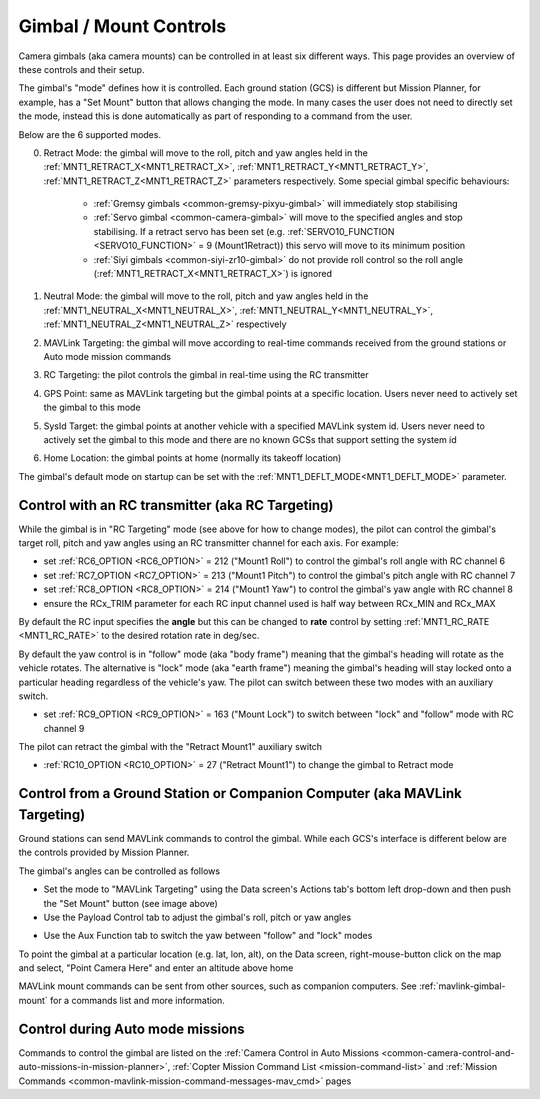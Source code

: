 .. _common-mount-targeting:


=======================
Gimbal / Mount Controls
=======================

Camera gimbals (aka camera mounts) can be controlled in at least six different ways.  This page provides an overview of these controls and their setup.

The gimbal's "mode" defines how it is controlled.  Each ground station (GCS) is different but Mission Planner, for example, has a "Set Mount" button that allows changing the mode.  In many cases the user does not need to directly set the mode, instead this is done automatically as part of responding to a command from the user.

.. image:: ../../../images/mount-mp-set-mode.png
    :target: ../_images/mount-mp-set-mode.png
    :width: 450px

Below are the 6 supported modes.

0. Retract Mode: the gimbal will move to the roll, pitch and yaw angles held in the :ref:`MNT1_RETRACT_X<MNT1_RETRACT_X>`, :ref:`MNT1_RETRACT_Y<MNT1_RETRACT_Y>`, :ref:`MNT1_RETRACT_Z<MNT1_RETRACT_Z>` parameters respectively.  Some special gimbal specific behaviours:

    - :ref:`Gremsy gimbals <common-gremsy-pixyu-gimbal>` will immediately stop stabilising
    - :ref:`Servo gimbal <common-camera-gimbal>` will move to the specified angles and stop stabilising.  If a retract servo has been set (e.g. :ref:`SERVO10_FUNCTION <SERVO10_FUNCTION>` = 9 (Mount1Retract)) this servo will move to its minimum position
    - :ref:`Siyi gimbals <common-siyi-zr10-gimbal>` do not provide roll control so the roll angle (:ref:`MNT1_RETRACT_X<MNT1_RETRACT_X>`) is ignored

1. Neutral Mode: the gimbal will move to the roll, pitch and yaw angles held in the :ref:`MNT1_NEUTRAL_X<MNT1_NEUTRAL_X>`, :ref:`MNT1_NEUTRAL_Y<MNT1_NEUTRAL_Y>`, :ref:`MNT1_NEUTRAL_Z<MNT1_NEUTRAL_Z>` respectively

2. MAVLink Targeting: the gimbal will move according to real-time commands received from the ground stations or Auto mode mission commands

3. RC Targeting: the pilot controls the gimbal in real-time using the RC transmitter

4. GPS Point: same as MAVLink targeting but the gimbal points at a specific location.  Users never need to actively set the gimbal to this mode

5. SysId Target: the gimbal points at another vehicle with a specified MAVLink system id.  Users never need to actively set the gimbal to this mode and there are no known GCSs that support setting the system id

6. Home Location: the gimbal points at home (normally its takeoff location)

The gimbal's default mode on startup can be set with the :ref:`MNT1_DEFLT_MODE<MNT1_DEFLT_MODE>` parameter.

Control with an RC transmitter (aka RC Targeting)
-------------------------------------------------

While the gimbal is in "RC Targeting" mode (see above for how to change modes), the pilot can control the gimbal's target roll, pitch and yaw angles using an RC transmitter channel for each axis. For example:

- set :ref:`RC6_OPTION <RC6_OPTION>` = 212 ("Mount1 Roll") to control the gimbal's roll angle with RC channel 6
- set :ref:`RC7_OPTION <RC7_OPTION>` = 213 ("Mount1 Pitch") to control the gimbal's pitch angle with RC channel 7
- set :ref:`RC8_OPTION <RC8_OPTION>` = 214 ("Mount1 Yaw") to control the gimbal's yaw angle with RC channel 8
- ensure the RCx_TRIM parameter for each RC input channel used is half way between RCx_MIN and RCx_MAX

By default the RC input specifies the **angle** but this can be changed to **rate** control by setting :ref:`MNT1_RC_RATE <MNT1_RC_RATE>` to the desired rotation rate in deg/sec.

By default the yaw control is in "follow" mode (aka "body frame") meaning that the gimbal's heading will rotate as the vehicle rotates.  The alternative is "lock" mode (aka "earth frame") meaning the gimbal's heading will stay locked onto a particular heading regardless of the vehicle's yaw.  The pilot can switch between these two modes with an auxiliary switch.

- set :ref:`RC9_OPTION <RC9_OPTION>` = 163 ("Mount Lock") to switch between "lock" and "follow" mode with RC channel 9

The pilot can retract the gimbal with the "Retract Mount1" auxiliary switch

- :ref:`RC10_OPTION <RC10_OPTION>` = 27 ("Retract Mount1") to change the gimbal to Retract mode

Control from a Ground Station or Companion Computer (aka MAVLink Targeting)
---------------------------------------------------------------------------

Ground stations can send MAVLink commands to control the gimbal.  While each GCS's interface is different below are the controls provided by Mission Planner.

The gimbal's angles can be controlled as follows

- Set the mode to "MAVLink Targeting" using the Data screen's Actions tab's bottom left drop-down and then push the "Set Mount" button (see image above)
- Use the Payload Control tab to adjust the gimbal's roll, pitch or yaw angles

.. image:: ../../../images/mount-mp-payload-control.png
    :target: ../_images/mount-mp-payload-control.png
    :width: 450px

- Use the Aux Function tab to switch the yaw between "follow" and "lock" modes

.. image:: ../../../images/mount-mp-auxfn-mount-lock.png
    :target: ../_images/mount-mp-auxfn-mount-lock.png

To point the gimbal at a particular location (e.g. lat, lon, alt), on the Data screen, right-mouse-button click on the map and select, "Point Camera Here" and enter an altitude above home

.. image:: ../../../images/mount-mp-point-camera-here.png
    :target: ../_images/mount-mp-point-camera-here.png

MAVLink mount commands can be sent from other sources, such as companion computers. See :ref:`mavlink-gimbal-mount` for a commands list and more information.

Control during Auto mode missions
---------------------------------

Commands to control the gimbal are listed on the  :ref:`Camera Control in Auto Missions <common-camera-control-and-auto-missions-in-mission-planner>`, :ref:`Copter Mission Command List <mission-command-list>` and :ref:`Mission Commands <common-mavlink-mission-command-messages-mav_cmd>` pages
